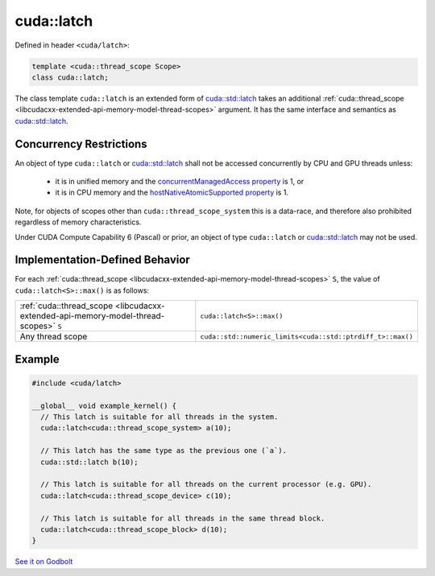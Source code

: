 .. _libcudacxx-extended-api-synchronization-latch:

cuda::latch
===============

Defined in header ``<cuda/latch>``:

.. code:: cpp

   template <cuda::thread_scope Scope>
   class cuda::latch;

The class template ``cuda::latch`` is an extended form of `cuda::std::latch <https://en.cppreference.com/w/cpp/thread/latch>`_
takes an additional :ref:`cuda::thread_scope <libcudacxx-extended-api-memory-model-thread-scopes>` argument.
It has the same interface and semantics as `cuda::std::latch <https://en.cppreference.com/w/cpp/thread/latch>`_.

Concurrency Restrictions
------------------------

An object of type ``cuda::latch`` or `cuda::std::latch <https://en.cppreference.com/w/cpp/thread/latch>`_ shall not
be accessed concurrently by CPU and GPU threads unless:

   - it is in unified memory and the `concurrentManagedAccess property <https://docs.nvidia.com/cuda/cuda-runtime-api/structcudaDeviceProp.html#structcudaDeviceProp_116f9619ccc85e93bc456b8c69c80e78b>`_
     is 1, or
   - it is in CPU memory and the `hostNativeAtomicSupported property <https://docs.nvidia.com/cuda/cuda-runtime-api/structcudaDeviceProp.html#structcudaDeviceProp_1ef82fd7d1d0413c7d6f33287e5b6306f>`_
     is 1.

Note, for objects of scopes other than ``cuda::thread_scope_system`` this is a data-race, and therefore also prohibited
regardless of memory characteristics.

Under CUDA Compute Capability 6 (Pascal) or prior, an object of type ``cuda::latch`` or
`cuda::std::latch <https://en.cppreference.com/w/cpp/thread/latch>`_ may not be used.

Implementation-Defined Behavior
-------------------------------

For each :ref:`cuda::thread_scope <libcudacxx-extended-api-memory-model-thread-scopes>` ``S``, the value of
``cuda::latch<S>::max()`` is as follows:

.. list-table::
   :widths: 50 50
   :header-rows: 0

   * - :ref:`cuda::thread_scope <libcudacxx-extended-api-memory-model-thread-scopes>` ``S``
     - ``cuda::latch<S>::max()``
   * - Any thread scope
     - ``cuda::std::numeric_limits<cuda::std::ptrdiff_t>::max()``

Example
-------

.. code:: cuda

   #include <cuda/latch>

   __global__ void example_kernel() {
     // This latch is suitable for all threads in the system.
     cuda::latch<cuda::thread_scope_system> a(10);

     // This latch has the same type as the previous one (`a`).
     cuda::std::latch b(10);

     // This latch is suitable for all threads on the current processor (e.g. GPU).
     cuda::latch<cuda::thread_scope_device> c(10);

     // This latch is suitable for all threads in the same thread block.
     cuda::latch<cuda::thread_scope_block> d(10);
   }

`See it on Godbolt <https://godbolt.org/z/8v4dcK7fa>`_
